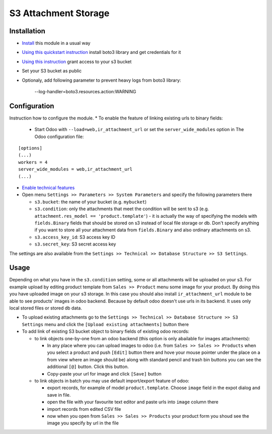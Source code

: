 =======================
 S3 Attachment Storage
=======================

Installation
============

* `Install <https://odoo-development.readthedocs.io/en/latest/odoo/usage/install-module.html>`__ this module in a usual way
* `Using this quickstart instruction <https://boto3.readthedocs.io/en/latest/guide/quickstart.html>`__ install boto3 library and get credentials for it
* `Using this instruction <http://mikeferrier.com/2011/10/27/granting-access-to-a-single-s3-bucket-using-amazon-iam>`__ grant access to your s3 bucket
* Set your S3 bucket as public
* Optionaly, add following parameter to prevent heavy logs from boto3 library:

    --log-handler=boto3.resources.action:WARNING

Configuration
=============

Instruction how to configure the module.
* To enable the feature of linking existing urls to binary fields:

 * Start Odoo with ``--load=web,ir_attachment_url``
   or set the ``server_wide_modules``
   option in The Odoo configuration file:

::

  [options]
  (...)
  workers = 4
  server_wide_modules = web,ir_attachment_url
  (...)

* `Enable technical features <https://odoo-development.readthedocs.io/en/latest/odoo/usage/technical-features.html>`__
* Open menu ``Settings >> Parameters >> System Parameters`` and specify the following parameters there

  * ``s3.bucket``: the name of your bucket (e.g. ``mybucket``)
  * ``s3.condition``: only the attachments that meet the condition will be sent to s3 (e.g. ``attachment.res_model == 'product.template'``) - it is actually the way of specifying the models with ``fields.Binary`` fields that should be stored on s3 instead of local file storage or db. Don't specify anything if you want to store all your attachment data from ``fields.Binary`` and also ordinary attachments on s3.
  * ``s3.access_key_id``: S3 access key ID
  * ``s3.secret_key``: S3 secret access key

The settings are also available from the ``Settings >> Technical >> Database Structure >> S3 Settings``.

Usage
=====

Depending on what you have in the ``s3.condition`` setting, some or all attachments will be uploaded on your s3.
For example upload by editing product template from ``Sales >> Product`` menu some image for your product.
By doing this you have uploaded image on your s3 storage.
In this case you should also install ``ir_attachment_url`` module to be able to see products' images in odoo backend. Because by default odoo doesn't use urls in its backend. It uses only local stored files or stored db data.

* To upload existing attachments go to the ``Settings >> Technical >> Database Structure >> S3 Settings`` menu and click the ``[Upload existing attachments]`` button there
* To add link of existing S3 bucket object to binary fields of existing odoo records:

  * to link objects one-by-one from an odoo backend (this option is only abailable for images attachments):

    * In any place where you can upload images to odoo (i.e. from ``Sales >> Sales >> Products`` when you select a product and push ``[Edit]`` button there
      and hove your mouse pointer under the place on a from view where an image should be)
      along with standard pencil and trash bin buttons you can see the additional ``[@]`` button. Click this button.
    * Copy-paste your url for image and click ``[Save]`` button

  * to link objects in batch you may use default import/export feature of odoo:

    * export records, for example of model ``product.template``. Choose ``image`` field in the expot dialog and save in file.
    * open the file with your favourite text editor and paste urls into ``image`` column there
    * import records from edited CSV file
    * now when you open from ``Sales >> Sales >> Products`` your product form you shoud see the image you specify by url in the file
